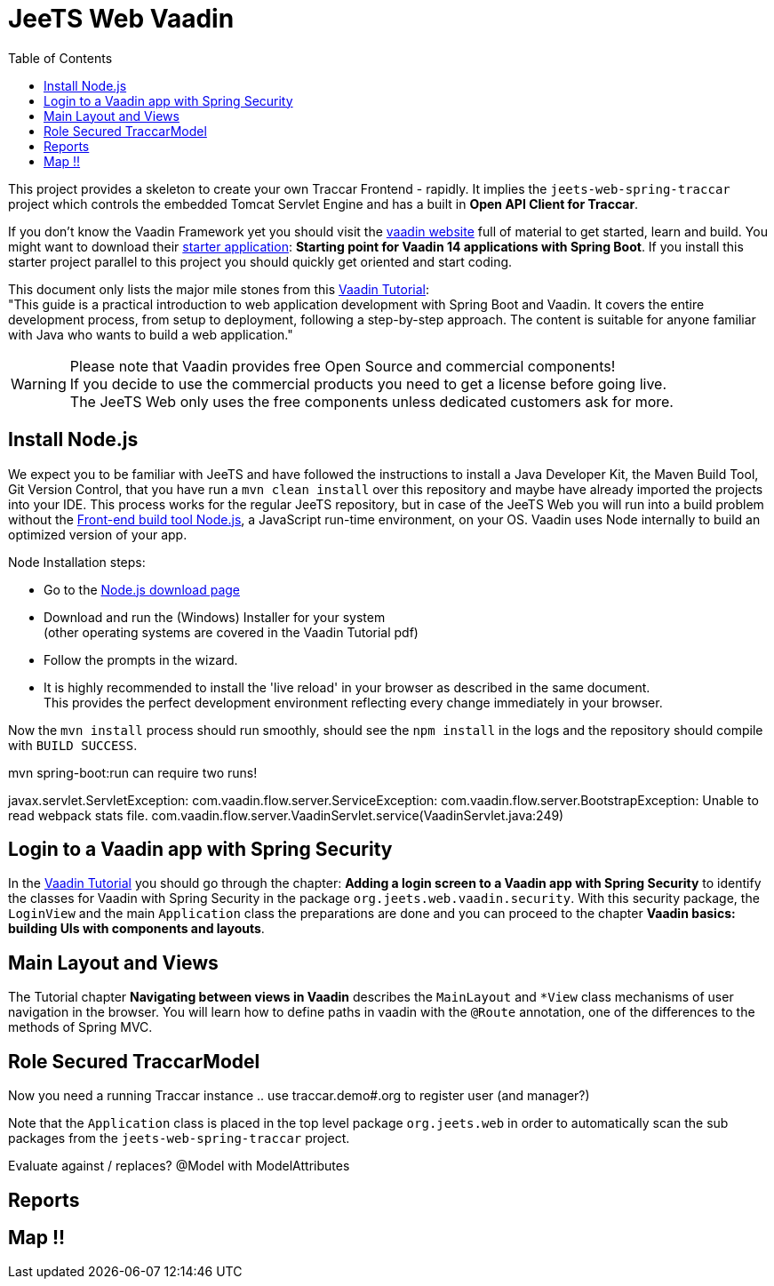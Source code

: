 [[web-vaadin]]

:toc:


= JeeTS Web Vaadin

This project provides a skeleton to create your own Traccar Frontend - rapidly.
It implies the `jeets-web-spring-traccar` project 
which controls the embedded Tomcat Servlet Engine
and has a built in *Open API Client for Traccar*.

If you don't know the Vaadin Framework yet you should visit the 
link:https://vaadin.com/[vaadin website] 
full of material to get started, learn and build.
You might want to download their  
link:https://vaadin.com/start[starter application]:
*Starting point for Vaadin 14 applications with Spring Boot*.
If you install this starter project parallel to this project
you should quickly get oriented and start coding.

This document only lists the major mile stones from this 
link:https://vaadin.com/learn/tutorials/modern-web-apps-with-spring-boot-and-vaadin[Vaadin Tutorial]: +
"This guide is a practical introduction to web application development with Spring Boot and Vaadin.
It covers the entire development process, from setup to deployment, following a step-by-step approach. 
The content is suitable for anyone familiar with Java who wants to build a web application."

WARNING: Please note that Vaadin provides free Open Source and commercial components! +
If you decide to use the commercial products you need to get a license before going live. +
The JeeTS Web only uses the free components unless dedicated customers ask for more.


== Install Node.js

We expect you to be familiar with JeeTS and have followed the instructions
to install a Java Developer Kit, the Maven Build Tool, Git Version Control,
that you have run a `mvn clean install` over this repository
and maybe have already imported the projects into your IDE.
This process works for the regular JeeTS repository, but in case of the JeeTS Web
you will run into a build problem without the 
link:https://nodejs.org[Front-end build tool Node.js],
a JavaScript run-time environment, on your OS.
Vaadin uses Node internally to build an optimized version of your app.

Node Installation steps:

 * Go to the link:https://nodejs.org/en/download/[Node.js download page]

 * Download and run the (Windows) Installer for your system +
   (other operating systems are covered in the Vaadin Tutorial pdf)
 
 * Follow the prompts in the wizard.
 
 * It is highly recommended to install the 'live reload' in your browser
   as described in the same document. + 
   This provides the perfect development environment 
   reflecting every change immediately in your browser.

Now the `mvn install` process should run smoothly, 
should see the `npm install` in the logs
and the repository should compile with `BUILD SUCCESS`.

mvn spring-boot:run can require two runs! 

javax.servlet.ServletException: com.vaadin.flow.server.ServiceException: com.vaadin.flow.server.BootstrapException: Unable to read webpack stats file.
	com.vaadin.flow.server.VaadinServlet.service(VaadinServlet.java:249)


== Login to a Vaadin app with Spring Security

In the 
link:https://vaadin.com/learn/tutorials/modern-web-apps-with-spring-boot-and-vaadin[Vaadin Tutorial]
you should go through the chapter:
*Adding a login screen to a Vaadin app with Spring Security*
to identify the classes for Vaadin with Spring Security
in the package `org.jeets.web.vaadin.security`.
With this security package, the `LoginView` and the main `Application` class
the preparations are done and you can proceed to the chapter
*Vaadin basics: building UIs with components and layouts*.


== Main Layout and Views

The Tutorial chapter *Navigating between views in Vaadin* describes the `MainLayout`
and `*View` class mechanisms of user navigation in the browser.
You will learn how to define paths in vaadin with the `@Route` annotation,
one of the differences to the methods of Spring MVC.



== Role Secured TraccarModel

Now you need a running Traccar instance .. use traccar.demo#.org to register user (and manager?)

Note that the `Application` class is placed in the top level package `org.jeets.web`
in order to automatically scan the sub packages from the `jeets-web-spring-traccar` project.

Evaluate against / replaces? @Model with ModelAttributes


== Reports


== Map !!


